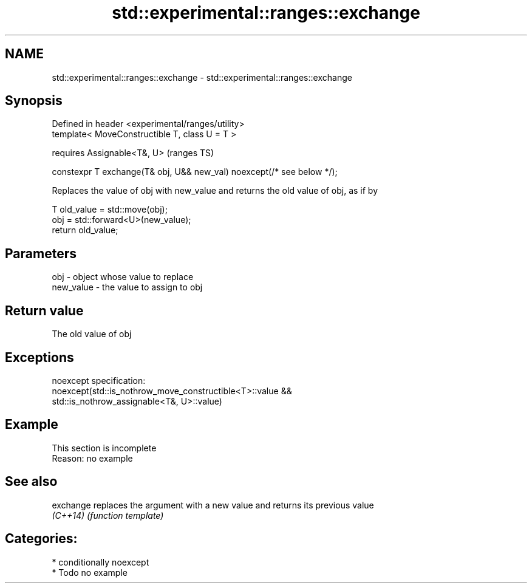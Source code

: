 .TH std::experimental::ranges::exchange 3 "2021.11.17" "http://cppreference.com" "C++ Standard Libary"
.SH NAME
std::experimental::ranges::exchange \- std::experimental::ranges::exchange

.SH Synopsis
   Defined in header <experimental/ranges/utility>
   template< MoveConstructible T, class U = T >

       requires Assignable<T&, U>                                        (ranges TS)

   constexpr T exchange(T& obj, U&& new_val) noexcept(/* see below */);

   Replaces the value of obj with new_value and returns the old value of obj, as if by

 T old_value = std::move(obj);
 obj = std::forward<U>(new_value);
 return old_value;

.SH Parameters

   obj       - object whose value to replace
   new_value - the value to assign to obj

.SH Return value

   The old value of obj

.SH Exceptions

   noexcept specification:
   noexcept(std::is_nothrow_move_constructible<T>::value &&
            std::is_nothrow_assignable<T&, U>::value)

.SH Example

    This section is incomplete
    Reason: no example

.SH See also

   exchange replaces the argument with a new value and returns its previous value
   \fI(C++14)\fP  \fI(function template)\fP

.SH Categories:

     * conditionally noexcept
     * Todo no example
